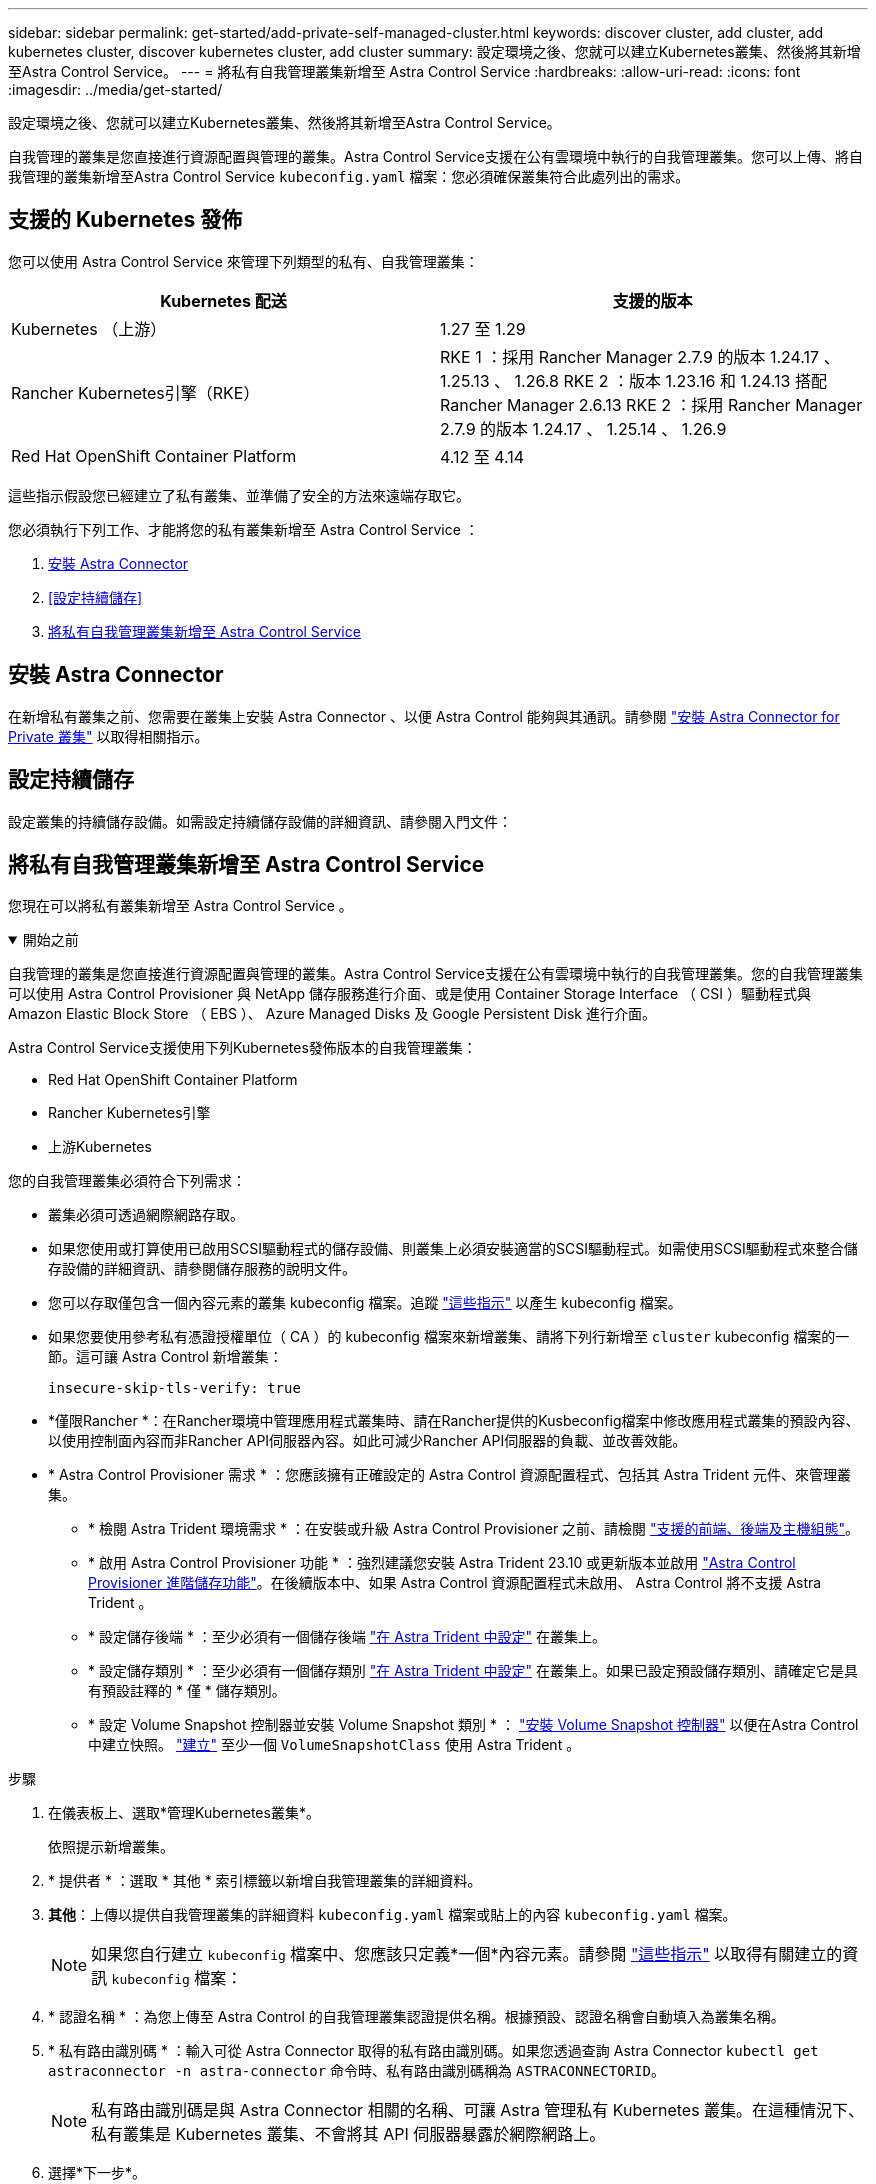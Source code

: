 ---
sidebar: sidebar 
permalink: get-started/add-private-self-managed-cluster.html 
keywords: discover cluster, add cluster, add kubernetes cluster, discover kubernetes cluster, add cluster 
summary: 設定環境之後、您就可以建立Kubernetes叢集、然後將其新增至Astra Control Service。 
---
= 將私有自我管理叢集新增至 Astra Control Service
:hardbreaks:
:allow-uri-read: 
:icons: font
:imagesdir: ../media/get-started/


[role="lead"]
設定環境之後、您就可以建立Kubernetes叢集、然後將其新增至Astra Control Service。

自我管理的叢集是您直接進行資源配置與管理的叢集。Astra Control Service支援在公有雲環境中執行的自我管理叢集。您可以上傳、將自我管理的叢集新增至Astra Control Service `kubeconfig.yaml` 檔案：您必須確保叢集符合此處列出的需求。



== 支援的 Kubernetes 發佈

您可以使用 Astra Control Service 來管理下列類型的私有、自我管理叢集：

[cols="2*"]
|===
| Kubernetes 配送 | 支援的版本 


| Kubernetes （上游） | 1.27 至 1.29 


| Rancher Kubernetes引擎（RKE） | RKE 1 ：採用 Rancher Manager 2.7.9 的版本 1.24.17 、 1.25.13 、 1.26.8
RKE 2 ：版本 1.23.16 和 1.24.13 搭配 Rancher Manager 2.6.13
RKE 2 ：採用 Rancher Manager 2.7.9 的版本 1.24.17 、 1.25.14 、 1.26.9 


| Red Hat OpenShift Container Platform | 4.12 至 4.14 
|===
這些指示假設您已經建立了私有叢集、並準備了安全的方法來遠端存取它。

您必須執行下列工作、才能將您的私有叢集新增至 Astra Control Service ：

. <<安裝 Astra Connector>>
. <<設定持續儲存>>
. <<將私有自我管理叢集新增至 Astra Control Service>>




== 安裝 Astra Connector

在新增私有叢集之前、您需要在叢集上安裝 Astra Connector 、以便 Astra Control 能夠與其通訊。請參閱 link:install-astra-connector.html["安裝 Astra Connector for Private 叢集"] 以取得相關指示。



== 設定持續儲存

設定叢集的持續儲存設備。如需設定持續儲存設備的詳細資訊、請參閱入門文件：

ifdef::azure[]

* link:set-up-microsoft-azure-with-anf.html["使用Azure NetApp Files 更新功能來設定Microsoft Azure"^]
* link:set-up-microsoft-azure-with-amd.html["使用Azure託管磁碟來設定Microsoft Azure"^]


endif::azure[]

ifdef::aws[]

* link:set-up-amazon-web-services.html["設定Amazon Web Services"^]


endif::aws[]

ifdef::gcp[]

* link:set-up-google-cloud.html["設定Google Cloud"^]


endif::gcp[]



== 將私有自我管理叢集新增至 Astra Control Service

您現在可以將私有叢集新增至 Astra Control Service 。

.開始之前
[%collapsible%open]
====
自我管理的叢集是您直接進行資源配置與管理的叢集。Astra Control Service支援在公有雲環境中執行的自我管理叢集。您的自我管理叢集可以使用 Astra Control Provisioner 與 NetApp 儲存服務進行介面、或是使用 Container Storage Interface （ CSI ）驅動程式與 Amazon Elastic Block Store （ EBS ）、 Azure Managed Disks 及 Google Persistent Disk 進行介面。

Astra Control Service支援使用下列Kubernetes發佈版本的自我管理叢集：

* Red Hat OpenShift Container Platform
* Rancher Kubernetes引擎
* 上游Kubernetes


您的自我管理叢集必須符合下列需求：

* 叢集必須可透過網際網路存取。
* 如果您使用或打算使用已啟用SCSI驅動程式的儲存設備、則叢集上必須安裝適當的SCSI驅動程式。如需使用SCSI驅動程式來整合儲存設備的詳細資訊、請參閱儲存服務的說明文件。
* 您可以存取僅包含一個內容元素的叢集 kubeconfig 檔案。追蹤 link:create-kubeconfig.html["這些指示"^] 以產生 kubeconfig 檔案。
* 如果您要使用參考私有憑證授權單位（ CA ）的 kubeconfig 檔案來新增叢集、請將下列行新增至 `cluster` kubeconfig 檔案的一節。這可讓 Astra Control 新增叢集：
+
[listing]
----
insecure-skip-tls-verify: true
----
* *僅限Rancher *：在Rancher環境中管理應用程式叢集時、請在Rancher提供的Kusbeconfig檔案中修改應用程式叢集的預設內容、以使用控制面內容而非Rancher API伺服器內容。如此可減少Rancher API伺服器的負載、並改善效能。
* * Astra Control Provisioner 需求 * ：您應該擁有正確設定的 Astra Control 資源配置程式、包括其 Astra Trident 元件、來管理叢集。
+
** * 檢閱 Astra Trident 環境需求 * ：在安裝或升級 Astra Control Provisioner 之前、請檢閱 https://docs.netapp.com/us-en/trident/trident-get-started/requirements.html["支援的前端、後端及主機組態"^]。
** * 啟用 Astra Control Provisioner 功能 * ：強烈建議您安裝 Astra Trident 23.10 或更新版本並啟用 link:../use/enable-acp.html["Astra Control Provisioner 進階儲存功能"]。在後續版本中、如果 Astra Control 資源配置程式未啟用、 Astra Control 將不支援 Astra Trident 。
** * 設定儲存後端 * ：至少必須有一個儲存後端 https://docs.netapp.com/us-en/trident/trident-use/backends.html["在 Astra Trident 中設定"^] 在叢集上。
** * 設定儲存類別 * ：至少必須有一個儲存類別 https://docs.netapp.com/us-en/trident/trident-use/manage-stor-class.html["在 Astra Trident 中設定"^] 在叢集上。如果已設定預設儲存類別、請確定它是具有預設註釋的 * 僅 * 儲存類別。
** * 設定 Volume Snapshot 控制器並安裝 Volume Snapshot 類別 * ： https://docs.netapp.com/us-en/trident/trident-use/vol-snapshots.html#deploy-a-volume-snapshot-controller["安裝 Volume Snapshot 控制器"] 以便在Astra Control中建立快照。 https://docs.netapp.com/us-en/trident/trident-use/vol-snapshots.html#create-a-volume-snapshot["建立"^] 至少一個 `VolumeSnapshotClass` 使用 Astra Trident 。




====
.步驟
. 在儀表板上、選取*管理Kubernetes叢集*。
+
依照提示新增叢集。

. * 提供者 * ：選取 * 其他 * 索引標籤以新增自我管理叢集的詳細資料。
. *其他*：上傳以提供自我管理叢集的詳細資料 `kubeconfig.yaml` 檔案或貼上的內容 `kubeconfig.yaml` 檔案。
+

NOTE: 如果您自行建立 `kubeconfig` 檔案中、您應該只定義*一個*內容元素。請參閱 link:create-kubeconfig.html["這些指示"^] 以取得有關建立的資訊 `kubeconfig` 檔案：

. * 認證名稱 * ：為您上傳至 Astra Control 的自我管理叢集認證提供名稱。根據預設、認證名稱會自動填入為叢集名稱。
. * 私有路由識別碼 * ：輸入可從 Astra Connector 取得的私有路由識別碼。如果您透過查詢 Astra Connector `kubectl get astraconnector -n astra-connector` 命令時、私有路由識別碼稱為 `ASTRACONNECTORID`。
+

NOTE: 私有路由識別碼是與 Astra Connector 相關的名稱、可讓 Astra 管理私有 Kubernetes 叢集。在這種情況下、私有叢集是 Kubernetes 叢集、不會將其 API 伺服器暴露於網際網路上。

. 選擇*下一步*。
. （可選） * Storage* ：（可選）選擇您希望 Kubernetes 應用程式部署到此叢集的儲存類別、以供預設使用。
+
.. 若要為叢集選取新的預設儲存類別、請啟用 * 指派新的預設儲存類別 * 核取方塊。
.. 從清單中選取新的預設儲存類別。
+
[NOTE]
====
每個雲端供應商的儲存服務都會顯示下列價格、效能和恢復能力資訊：

ifdef::gcp[]

*** 適用於Google Cloud的解決方案：價格、效能和恢復能力資訊Cloud Volumes Service
*** Google持續磁碟：沒有可用的價格、效能或恢復能力資訊


endif::gcp[]

ifdef::azure[]

*** 支援：效能與恢復能力資訊Azure NetApp Files
*** Azure託管磁碟：不提供價格、效能或恢復能力資訊


endif::azure[]

ifdef::aws[]

*** Amazon Elastic Block Store：沒有可用的價格、效能或恢復能力資訊
*** Amazon FSX for NetApp ONTAP 不提供價格、效能或恢復能力資訊


endif::aws[]

*** NetApp Cloud Volumes ONTAP 產品：不提供價格、效能或恢復能力資訊


====
+
每個儲存類別都可以使用下列其中一項服務：





ifdef::gcp[]

* https://cloud.netapp.com/cloud-volumes-service-for-gcp["適用於 Google Cloud Cloud Volumes Service"^]
* https://cloud.google.com/persistent-disk/["Google持續磁碟"^]


endif::gcp[]

ifdef::azure[]

* https://cloud.netapp.com/azure-netapp-files["Azure NetApp Files"^]
* https://docs.microsoft.com/en-us/azure/virtual-machines/managed-disks-overview["Azure託管磁碟"^]


endif::azure[]

ifdef::aws[]

* https://docs.aws.amazon.com/ebs/["Amazon彈性區塊存放區"^]
* https://docs.aws.amazon.com/fsx/latest/ONTAPGuide/what-is-fsx-ontap.html["Amazon FSX for NetApp ONTAP 產品"^]


endif::aws[]

* https://www.netapp.com/cloud-services/cloud-volumes-ontap/what-is-cloud-volumes/["NetApp Cloud Volumes ONTAP"^]
+
深入瞭解 link:../learn/aws-storage.html["Amazon Web Services叢集的儲存類別"]。深入瞭解 link:../learn/azure-storage.html["適用於高效能叢集的儲存類別"]。深入瞭解 link:../learn/choose-class-and-size.html["GKE叢集的儲存類別"]。

+
.. 選擇*下一步*。
.. * 審查與核准 * ：檢閱組態詳細資料。
.. 選取 * 新增 * 將叢集新增至 Astra Control Service 。






== 變更預設儲存類別

您可以變更叢集的預設儲存類別。



=== 使用Astra Control變更預設儲存類別

您可以從Astra Control中變更叢集的預設儲存類別。如果叢集使用先前安裝的儲存後端服務、您可能無法使用此方法來變更預設儲存類別（*設為預設*動作無法選取）。在這種情況下、您可以 <<使用命令列變更預設儲存類別>>。

.步驟
. 在Astra Control Service UI中、選取* Clusters*。
. 在「*叢集*」頁面上、選取您要變更的叢集。
. 選擇* Storage*（儲存設備）選項卡。
. 選擇*儲存類別*類別。
. 針對您要設為預設的儲存類別、選取「*動作*」功能表。
. 選擇*設為預設*。




=== 使用命令列變更預設儲存類別

您可以使用Kubernetes命令變更叢集的預設儲存類別。無論叢集的組態為何、此方法都能正常運作。

.步驟
. 登入Kubernetes叢集。
. 列出叢集中的儲存類別：
+
[source, console]
----
kubectl get storageclass
----
. 從預設儲存類別中移除預設指定。以<SC_NAME> 儲存類別的名稱取代支援：
+
[source, console]
----
kubectl patch storageclass <SC_NAME> -p '{"metadata": {"annotations":{"storageclass.kubernetes.io/is-default-class":"false"}}}'
----
. 將不同的儲存類別標示為預設。以<SC_NAME> 儲存類別的名稱取代支援：
+
[source, console]
----
kubectl patch storageclass <SC_NAME> -p '{"metadata": {"annotations":{"storageclass.kubernetes.io/is-default-class":"true"}}}'
----
. 確認新的預設儲存類別：
+
[source, console]
----
kubectl get storageclass
----


ifdef::azure[]

